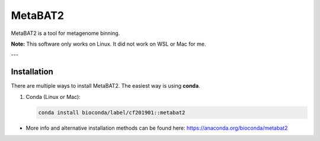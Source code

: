 MetaBAT2
=========

MetaBAT2 is a tool for metagenome binning.  

**Note:** This software only works on Linux. It did not work on WSL or Mac for me.

---

Installation
------------

There are multiple ways to install MetaBAT2. The easiest way is using **conda**.

1. Conda (Linux or Mac):

   .. code-block:: bash

      conda install bioconda/label/cf201901::metabat2

- More info and alternative installation methods can be found here:  
  https://anaconda.org/bioconda/metabat2
